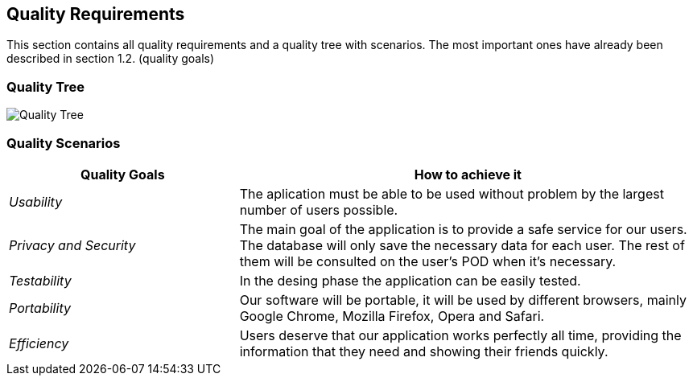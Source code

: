 [[section-quality-scenarios]]
== Quality Requirements


[role="arc42help"]
****

This section contains all quality requirements and a quality tree with scenarios. The most important ones have already been described in section 1.2. (quality goals)

****

=== Quality Tree
image:Quality Tree.png["Quality Tree"]




=== Quality Scenarios



[options="header",cols="1,2"]
|===
|Quality Goals| How to achieve it
| _Usability_ | The aplication must be able to be used without problem by the largest number of users possible.
| _Privacy and Security_ | The main goal of the application is to provide a safe service for our users. The database will only save the necessary data for each user. The rest of them will be consulted on the user's POD when it's necessary.
| _Testability_ | In the desing phase the application can be easily tested.
| _Portability_ | Our software will be portable, it will be used by different browsers, mainly Google Chrome, Mozilla Firefox, Opera and Safari.
| _Efficiency_ | Users deserve that our application works perfectly all time, providing the information that they need and showing their friends quickly.
|===

